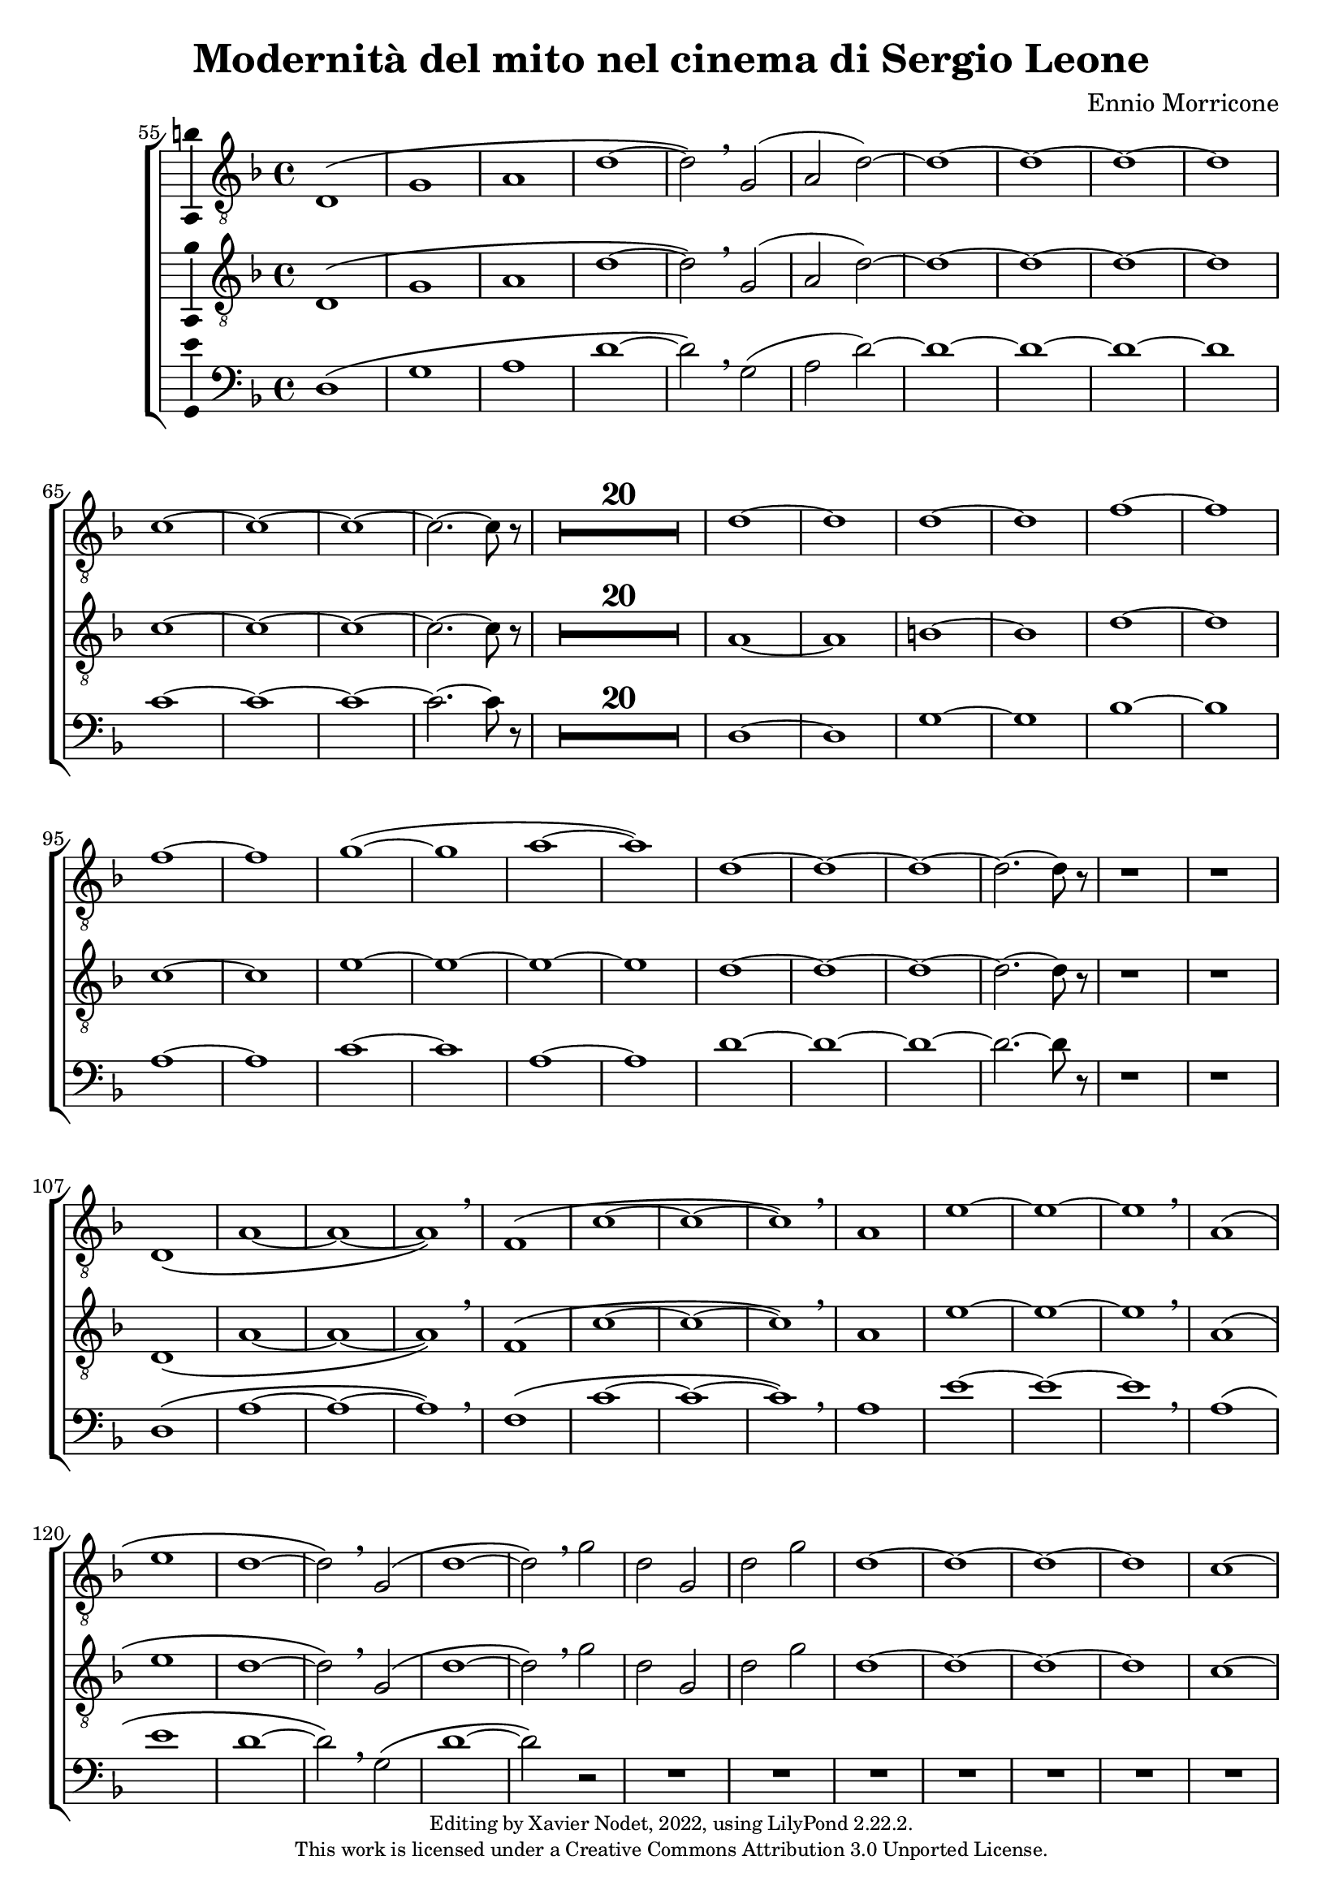 \version "2.22.2"

\header {
  title = "Modernità del mito nel cinema di Sergio Leone"
  composer = "Ennio Morricone"
  copyright = \markup {
      \fontsize #-2
      \center-column {
         "Editing by Xavier Nodet, 2022, using LilyPond 2.22.2."
         "This work is licensed under a Creative Commons Attribution 3.0 Unported License."
      }
  }
  tagline = ""
}

tenors = \relative c {
  \clef "G_8"
  \key f \major

  % 55
  \bar ""
  d1\( | g | a | d~ | d2\) \breathe g,( | a2 d)~ | d1~ | d~ | d~ | d
  % 65
  c~ | c~ | c~ | c2.~ c8 r8 |
  \compressMMRests {R1*20} |
  % 89  
  d1~ | d | d~ | d | f~ | f | f~ | f | g(~ | g | a~ | a)
  % 101
  d,~ | d~ | d~ | d2.~ d8 r8 | r1 | r1 |
  % 107
  d,1\( | a'~ | a~ | a\) \breathe | f\( | c'~ | c~ | c\) \breathe
  % 115
  a | e'~ | e~ | e \breathe | a,\( | e' | d~ | d2\) \breathe g,\( |
  % 123
  d'1~ | d2\) \breathe g | d g, | d' g | d1~ | d~ | d~ | d | c~ | c2.~ c8 r8 |
  % 133
  \compressMMRests {R1*19} |
  % 152
  \key d \major
  \compressMMRests {R1*36} |
  % 188
  a1~ | a | b | c | b~ | b | a~ | a | b~ | b | cis~ | cis | d |
  % 200
  e | fis | d~ | d | cis |
  % 206
  \time 12/8
  d1.~ | d~ | d8 r8 r4 r1 |

  % 209
  \key c \major
  \time 3/4
  \compressMMRests {R2.*33} |
  r4 g, c | g'2. | R2.*3 | r4 g, c | a2. | R2.*4 | r4 g c | g'2.~ | g |
  
  % 255
  \key bes \major
  \compressMMRests {R2.*28} |
  
  % 284
  \key ges \major
  R2. | r4 des,2~ | 2. | a'( | bes2) r4 | R2.*3 | des2.~ | 2 g,4~ | 2.~ | 4 ces2~ | 2. |
  % 297
  f,~ | 2 bes4~| 2.~ | 4 ges2~ | 2. | aes~ | 2  r4 | R2. | r4 aes2~ | 2. |
  % 307
  ees'2.~ | 2 des4~ | 2.~ | 4 aes2~ | 2.

  % 312                                    319
  \key e \major
  b~ | b~ | b | bis | cis~ | cis~ | cis~ | cis | b~ | b | cis~ | cis | b~ | b~ |
  % 326                                       333
  b~ | b | e,~ | e | fis~ | 2~ 8 r8 | b2.~ | b | a~ | a | b~ | b | a~ |
  % 339                             346
  a | b~ | b~ | b~ | b~ | b~ | b~ | b~ | b8 r8 r4 r4 |

  % 348
  \key c \major
  \compressMMRests {R2.*28} |
  \time 4/4
  \compressMMRests {R1*49} |

  % 425
  r1 | r1 | r1 | c, | d | f | a |
  % 432
  c | b~ | 2 d | c1( | d) | e~ | e~ |
  % 439
  e~ | e | d~ | d | f~ | f \breathe |
  % 445
  e~ | e~ | e~ | e | d~ | d |
  % 451
  f~ | f | e~ | e~ | 8 r r4 r2 | r2 e |
  % 457
  d1~ | 2 r | r g( | e1~ | 2) r |
  % 462
  b'2( g~ | 1~ | 4~ 8) r8 r2 |

  % 465
  \compressMMRests {R1*30} |
  a,1 | c | e | d2 c | b e~ | e d |
  % 501
  c1~ | c | d~ | d | R1 | a,2( e'~ | e1) |
  % 508
  g2( e | d1) \breathe | 2( a'~ | 1) | c2( a~ | 1) | a,2( e'~
  % 515
  1) | g2( e | d1) \breathe | 2( a'~ | 1) | c2( a~ | 1) |
  %522
  a,2( e'~ | 1) | g2( e | d1) \breathe | 2( a'~ | 1) | c2( a~ | 8) r8 r4 r2 |
}

tenors_deux = \relative c {
  \clef "G_8"
  \key f \major

  % 55
  \bar ""
  d1\( | g | a | d~ | d2\) \breathe g,( | a2 d)~ | d1~ | d~ | d~ | d
  % 65
  c~ | c~ | c~ | c2.~ c8 r8 |
  % en fait, 20 mesures
  \compressMMRests {R1*20} |
  % 89
  a1~ | a | b~ | b | d~ | d | c~ | c | e~ | e~ | e~ | e
  % 101
  d~ | d~ | d~ | d2.~ d8 r8 | r1 | r1 |
  % 107
  d,1\( | a'~ | a~ | a\) \breathe | f\( | c'~ | c~ | c\) \breathe
  % 115
  a | e'~ | e~ | e \breathe | a,\( | e' | d~ | d2\) \breathe  g,\( |
  % 123
  d'1~ | d2\) \breathe g | d g, | d' g | d1~ | d~ | d~ | d | c~ | c2.~ c8 r8 |
  % 133
  \compressMMRests {R1*19} |
  % 152
  \key d \major
  \compressMMRests {R1*36} |
  % 188
  fis,1~ | fis~ | fis~ | fis | g~ | g | fis~ | fis | fis~ | fis | a~ | a |
  % 200
  b | cis | a~ | a | b | a |
  % 206
  \time 12/8
  d1.~ | d~ | d8 r8 r4 r1 |

  % 209
  \key c \major
  \time 3/4
  \compressMMRests {R2.*33} |
  R2.*14 |

  % 255
  \key bes \major
  \compressMMRests {R2.*28} |
  
  % 284
  \key ges \major
  R2. | r4 des,2~ | 2. | a'( | bes2) r4 | R2.*3 | des2.~ | 2 g,4~ | 2.~ | 4 ces2~ | 2. |
  % 297
  f,~ | 2 bes4~| 2.~ | 4 ges2~ | 2. | aes~ | 2  r4 | R2. | r4 aes2~ | 2. |
  % 307
  ees'2.~ | 2 des4~ | 2.~ | 4 aes2~ | 2.

  % 312                                    319
  \key e \major
  b~ | b~ | b | bis | cis | e,~ | e~ | e | b'~ | b | cis | cis | b~ | b |
  % 326                                            333
  gis~ | gis | e~ | e | fis~ | 2~ 8 r8 | gis2.~ | gis | fis~ | fis | gis~ | gis | fis~ |
  % 339                               344
  fis | gis~ | 2.~ | 2.~ | 4 r4 r4 | R2.*4 |

  % 348
  \key c \major
  \compressMMRests {R2.*28} |
  \time 4/4
  \compressMMRests {R1*49} |

  % 425
  r1 | a,1 | c~ | c | d | f | a |
  % 432
  c | b~ | 2 d | c1( | a) | c~ | c~ |
  % 439
  c~ | c | a~ | a | c~ | c \breathe |
  % 445
  c~ | c~ | c~ | c | a~ | a |
  % 451
  c~ | c~ | c~ | c~ | 8 r8 r4 r2 |
  % 456
  R1*9 | 
  
  % 465
  \compressMMRests {R1*30} |
  a1 | c | e | d2 c | b1~ | b |
  % 501
  a~ | a~ | a~ | a | R1 | a,2( e'~ | e1) |
  % 508
  g2( e | d1) \breathe | 2( a'~ | 1) | c2( a~ | 1) | a,2( e'~
  % 515
  1) | g2( e | d1) \breathe | 2( a'~ | 1) | c2( a~ | 1) |
  %522
  a,2( e'~ | 1) | g2( e | d1) \breathe | 2( a'~ | 1) | c2( a~ | 8) r8 r4 r2 |
}

basses = \relative c {
  \clef bass
  \key f \major

  % 55
  \bar ""
  d1\( | g | a | d~ | d2\) \breathe g,( | a2 d)~ | d1~ | d~ | d~ | d
  % 65
  c~ | c~ | c~ | c2.~ c8 r8 |
  % en fait, 20 mesures
  \compressMMRests {R1*20} |
  % 89
  d,1~ | d | g~ | g | bes~ | bes | a~ | a | c~ | c | a~ | a
  % 101
  d~ | d~ | d~ | d2.~ d8 r8 | r1 | r1 |
  % 107
  d,1\( | a'~ | a~ | a\) \breathe | f\( | c'~ | c~ | c\) \breathe
  % 115
  a | e'~ | e~ | e \breathe | a,\( | e' | d~ | d2\) \breathe g,\( |
  % 123
  d'1~ | d2\) r2 | R1*8
  % 133
  \compressMMRests {R1*19} |
  % 152
  \key d \major
  \compressMMRests {R1*36} |
  % 188
  d,1 | cis | b | a | g~ | g | d'~ | d | b~ | b | fis'~ | fis |
  % 200
  g | a | d,~ | d | g | a2.~ a8 r8 |
  % 206
  \time 12/8
  r1. | r1. | r1. |

  % 209
  \key c \major
  \time 3/4
  \compressMMRests {R2.*33} |
  R2.*14 |

  % 255
  \key bes \major
  \compressMMRests {R2.*28} |
  
  % 284
  \key ges \major
  R2.*4 | r2 bes,4~ | 2. | r4 ges'2~ | 2. | R2.*11 | r2 des4~ | 2.~ | 4 r2 | R2.*6 |

  % 312                                319
  \key e \major
  e2.~ | e~ | e | dis | cis | b | a~ | a | e'~ | e | ais | dis, | gis~ | gis |
  % 326                                        333
  cis,~ | cis | a~ | a | b~ | 2~ 8 r8 | e2.~ | e~ | e~ | e~ | e~ | e~ | e~ |
  % 339                            346
  e~ | e~ | e~ | e~ | e | e~ | e~ | e~ | 8 r8 r4 r4 |

  % 348
  \key c \major
  \compressMMRests {R2.*28} |
  \time 4/4
  \compressMMRests {R1*49} |

  % 425
  a,1~ | a | c~ | c | d | f | a |
  % 432
  c | b | e, | a | d, | a'~ | a |
  % 439
  g( | c,) | d~ | d | f~ | f \breathe |
  % 445
  a~ | a | g | c, | d~ | d |
  % 451
  f~ | f | a~ | a~ | 8 r8 r4 r2 |
  % 456
  R1*9 | 

  % 465
  \compressMMRests {R1*30} |
  R1*6 |
  % 501
  R1*5 | a,2( e'~ | e1) |
  % 508
  g2( e | d1) \breathe | 2( a'~ | 1) | c2( a~ | 1) | a,2( e'~
  % 515
  1) | g2( e | d1) \breathe | 2( a'~ | 1) | c2( a~ | 1) |
  %522
  a,2( e'~ | 1) | g2( e | d1) \breathe | 2( a'~ | 1) | c2( a~ | 8) r8 r4 r2 |
}

\score{
  \new ChoirStaff <<

  \set Score.currentBarNumber = #55
  \set Score.barNumberVisibility = #all-bar-numbers-visible
  \time 4/4
  %\tempo 4 = 69

    \new Voice = "T. I" \with { \consists Ambitus_engraver } {
      \tenors
    }
    \new Voice = "T. II"  \with { \consists Ambitus_engraver } {
      \tenors_deux
    }
    \new Voice = "B."  \with { \consists Ambitus_engraver } {
      \basses
    }    
  >>
  \layout { }
  \midi { }
}
